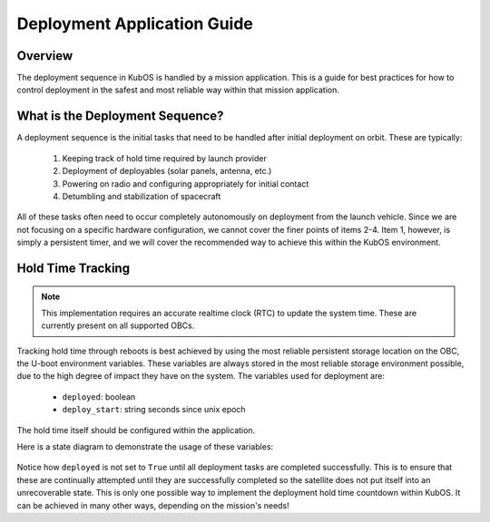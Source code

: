 Deployment Application Guide
============================

Overview
--------

The deployment sequence in KubOS is handled by a mission application. This is a
guide for best practices for how to control deployment in the safest and most
reliable way within that mission application.

What is the Deployment Sequence?
--------------------------------

A deployment sequence is the initial tasks that need to be handled after initial
deployment on orbit. These are typically:

  1. Keeping track of hold time required by launch provider
  2. Deployment of deployables (solar panels, antenna, etc.)
  3. Powering on radio and configuring appropriately for initial contact
  4. Detumbling and stabilization of spacecraft

All of these tasks often need to occur completely autonomously on deployment
from the launch vehicle. Since we are not focusing on a specific hardware
configuration, we cannot cover the finer points of items 2-4. Item 1, however,
is simply a persistent timer, and we will cover the recommended way to achieve
this within the KubOS environment.

Hold Time Tracking
------------------

.. note::

        This implementation requires an accurate realtime clock (RTC) to update
        the system time. These are currently present on all supported OBCs.

Tracking hold time through reboots is best achieved by using the most reliable
persistent storage location on the OBC, the U-boot environment variables. These
variables are always stored in the most reliable storage environment possible,
due to the high degree of impact they have on the system. The variables used
for deployment are:

  - ``deployed``: boolean
  - ``deploy_start``: string seconds since unix epoch

The hold time itself should be configured within the application.

Here is a state diagram to demonstrate the usage of these variables:

.. figure:: ../images/deployment_sequence.png
    :align: center

Notice how ``deployed`` is not set to ``True`` until all deployment tasks are
completed successfully. This is to ensure that these are continually attempted
until they are successfully completed so the satellite does not put itself into
an unrecoverable state. This is only one possible way to implement the
deployment hold time countdown within KubOS. It can be achieved in many other
ways, depending on the mission's needs!
